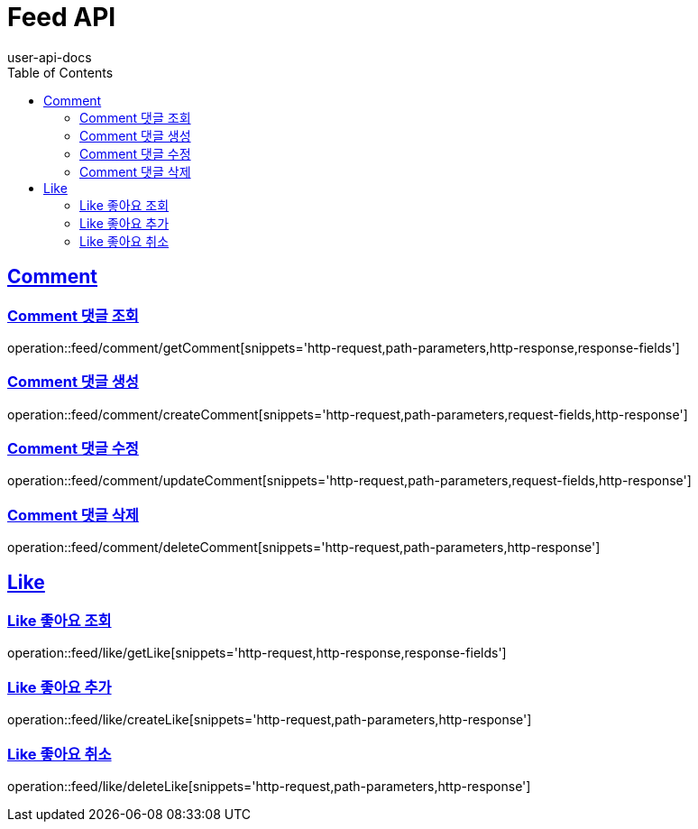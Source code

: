 = Feed API
user-api-docs
:doctype: book
:icons: font
:source-highlighter: highlightjs
:toc: left
:toclevels: 4
:sectlinks:

[[resources-comment]]
== Comment

[[resources-feed-comment-getComment]]
=== Comment 댓글 조회

operation::feed/comment/getComment[snippets='http-request,path-parameters,http-response,response-fields']

[[resources-feed-comment-createComment]]
=== Comment 댓글 생성

operation::feed/comment/createComment[snippets='http-request,path-parameters,request-fields,http-response']

[[resources-feed-comment-updateComment]]
=== Comment 댓글 수정

operation::feed/comment/updateComment[snippets='http-request,path-parameters,request-fields,http-response']

[[resources-feed-comment-deleteComment]]
=== Comment 댓글 삭제

operation::feed/comment/deleteComment[snippets='http-request,path-parameters,http-response']

[[resources-like]]
== Like

[[resources-feed-like-getLike]]
=== Like 좋아요 조회

operation::feed/like/getLike[snippets='http-request,http-response,response-fields']

[[resources-feed-like-createLike]]
=== Like 좋아요 추가

operation::feed/like/createLike[snippets='http-request,path-parameters,http-response']


[[resources-feed-like-deleteLike]]
=== Like 좋아요 취소

operation::feed/like/deleteLike[snippets='http-request,path-parameters,http-response']
